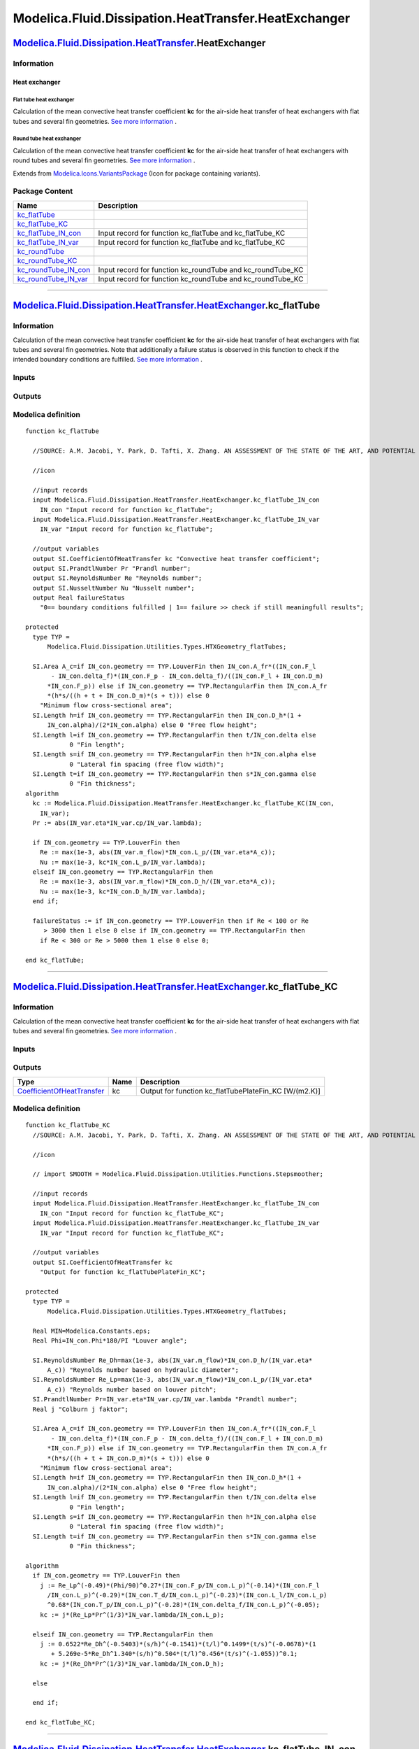 =====================================================
Modelica.Fluid.Dissipation.HeatTransfer.HeatExchanger
=====================================================

`Modelica.Fluid.Dissipation.HeatTransfer <Modelica_Fluid_Dissipation_HeatTransfer.html#Modelica.Fluid.Dissipation.HeatTransfer>`_.HeatExchanger
-----------------------------------------------------------------------------------------------------------------------------------------------

Information
~~~~~~~~~~~

::

Heat exchanger
^^^^^^^^^^^^^^

Flat tube heat exchanger
''''''''''''''''''''''''

Calculation of the mean convective heat transfer coefficient **kc** for
the air-side heat transfer of heat exchangers with flat tubes and
several fin geometries. `See more
information <Modelica_Fluid_Dissipation_Utilities_SharedDocumentation_HeatTransfer_HeatExchanger.html#Modelica.Fluid.Dissipation.Utilities.SharedDocumentation.HeatTransfer.HeatExchanger.kc_flatTube>`_
.

Round tube heat exchanger
'''''''''''''''''''''''''

Calculation of the mean convective heat transfer coefficient **kc** for
the air-side heat transfer of heat exchangers with round tubes and
several fin geometries. `See more
information <Modelica_Fluid_Dissipation_Utilities_SharedDocumentation_HeatTransfer_HeatExchanger.html#Modelica.Fluid.Dissipation.Utilities.SharedDocumentation.HeatTransfer.HeatExchanger.kc_roundTube>`_
.

::

Extends from
`Modelica.Icons.VariantsPackage <Modelica_Icons_VariantsPackage.html#Modelica.Icons.VariantsPackage>`_
(Icon for package containing variants).

Package Content
~~~~~~~~~~~~~~~

+---------------------------------------------------------------------------------------------------------------------------------------------------------------------------------------------------------------------------------------------------+-----------------------------------------------------------------+
| Name                                                                                                                                                                                                                                              | Description                                                     |
+===================================================================================================================================================================================================================================================+=================================================================+
| |image8| `kc\_flatTube <Modelica_Fluid_Dissipation_HeatTransfer_HeatExchanger.html#Modelica.Fluid.Dissipation.HeatTransfer.HeatExchanger.kc_flatTube>`_                                                                                           |                                                                 |
+---------------------------------------------------------------------------------------------------------------------------------------------------------------------------------------------------------------------------------------------------+-----------------------------------------------------------------+
| |image9| `kc\_flatTube\_KC <Modelica_Fluid_Dissipation_HeatTransfer_HeatExchanger.html#Modelica.Fluid.Dissipation.HeatTransfer.HeatExchanger.kc_flatTube_KC>`_                                                                                    |                                                                 |
+---------------------------------------------------------------------------------------------------------------------------------------------------------------------------------------------------------------------------------------------------+-----------------------------------------------------------------+
| |image10| `kc\_flatTube\_IN\_con <Modelica_Fluid_Dissipation_HeatTransfer_HeatExchanger.html#Modelica.Fluid.Dissipation.HeatTransfer.HeatExchanger.kc_flatTube_IN_con>`_                                                                          | Input record for function kc\_flatTube and kc\_flatTube\_KC     |
+---------------------------------------------------------------------------------------------------------------------------------------------------------------------------------------------------------------------------------------------------+-----------------------------------------------------------------+
| |image11| `kc\_flatTube\_IN\_var <Modelica_Fluid_Dissipation_HeatTransfer_HeatExchanger.html#Modelica.Fluid.Dissipation.HeatTransfer.HeatExchanger.kc_flatTube_IN_var>`_                                                                          | Input record for function kc\_flatTube and kc\_flatTube\_KC     |
+---------------------------------------------------------------------------------------------------------------------------------------------------------------------------------------------------------------------------------------------------+-----------------------------------------------------------------+
| |image12| `kc\_roundTube <Modelica_Fluid_Dissipation_HeatTransfer_HeatExchanger.html#Modelica.Fluid.Dissipation.HeatTransfer.HeatExchanger.kc_roundTube>`_                                                                                        |                                                                 |
+---------------------------------------------------------------------------------------------------------------------------------------------------------------------------------------------------------------------------------------------------+-----------------------------------------------------------------+
| |image13| `kc\_roundTube\_KC <Modelica_Fluid_Dissipation_HeatTransfer_HeatExchanger.html#Modelica.Fluid.Dissipation.HeatTransfer.HeatExchanger.kc_roundTube_KC>`_                                                                                 |                                                                 |
+---------------------------------------------------------------------------------------------------------------------------------------------------------------------------------------------------------------------------------------------------+-----------------------------------------------------------------+
| |image14| `kc\_roundTube\_IN\_con <Modelica_Fluid_Dissipation_HeatTransfer_HeatExchanger.html#Modelica.Fluid.Dissipation.HeatTransfer.HeatExchanger.kc_roundTube_IN_con>`_                                                                        | Input record for function kc\_roundTube and kc\_roundTube\_KC   |
+---------------------------------------------------------------------------------------------------------------------------------------------------------------------------------------------------------------------------------------------------+-----------------------------------------------------------------+
| |image15| `kc\_roundTube\_IN\_var <Modelica_Fluid_Dissipation_HeatTransfer_HeatExchanger.html#Modelica.Fluid.Dissipation.HeatTransfer.HeatExchanger.kc_roundTube_IN_var>`_                                                                        | Input record for function kc\_roundTube and kc\_roundTube\_KC   |
+---------------------------------------------------------------------------------------------------------------------------------------------------------------------------------------------------------------------------------------------------+-----------------------------------------------------------------+

--------------

`Modelica.Fluid.Dissipation.HeatTransfer.HeatExchanger <Modelica_Fluid_Dissipation_HeatTransfer_HeatExchanger.html#Modelica.Fluid.Dissipation.HeatTransfer.HeatExchanger>`_.kc\_flatTube
----------------------------------------------------------------------------------------------------------------------------------------------------------------------------------------

Information
~~~~~~~~~~~

::

Calculation of the mean convective heat transfer coefficient **kc** for
the air-side heat transfer of heat exchangers with flat tubes and
several fin geometries. Note that additionally a failure status is
observed in this function to check if the intended boundary conditions
are fulfilled. `See more
information <Modelica_Fluid_Dissipation_Utilities_SharedDocumentation_HeatTransfer_HeatExchanger.html#Modelica.Fluid.Dissipation.Utilities.SharedDocumentation.HeatTransfer.HeatExchanger.kc_flatTube>`_
.

::

Inputs
~~~~~~

+------------------------------------------------------------------------------------------------------------------------------------------------------------------+-----------+-----------+------------------------------------------+
| Type                                                                                                                                                             | Name      | Default   | Description                              |
+==================================================================================================================================================================+===========+===========+==========================================+
| Constant inputs                                                                                                                                                  |
+------------------------------------------------------------------------------------------------------------------------------------------------------------------+-----------+-----------+------------------------------------------+
| `kc\_flatTube\_IN\_con <Modelica_Fluid_Dissipation_HeatTransfer_HeatExchanger.html#Modelica.Fluid.Dissipation.HeatTransfer.HeatExchanger.kc_flatTube_IN_con>`_   | IN\_con   |           | Input record for function kc\_flatTube   |
+------------------------------------------------------------------------------------------------------------------------------------------------------------------+-----------+-----------+------------------------------------------+
| Variable inputs                                                                                                                                                  |
+------------------------------------------------------------------------------------------------------------------------------------------------------------------+-----------+-----------+------------------------------------------+
| `kc\_flatTube\_IN\_var <Modelica_Fluid_Dissipation_HeatTransfer_HeatExchanger.html#Modelica.Fluid.Dissipation.HeatTransfer.HeatExchanger.kc_flatTube_IN_var>`_   | IN\_var   |           | Input record for function kc\_flatTube   |
+------------------------------------------------------------------------------------------------------------------------------------------------------------------+-----------+-----------+------------------------------------------+

Outputs
~~~~~~~

+---------------------------------------------------------------------------------------------------+-----------------+------------------------------------------------------------------------------------------+
| Type                                                                                              | Name            | Description                                                                              |
+===================================================================================================+=================+==========================================================================================+
| Output                                                                                            |
+---------------------------------------------------------------------------------------------------+-----------------+------------------------------------------------------------------------------------------+
| `CoefficientOfHeatTransfer <Modelica_SIunits.html#Modelica.SIunits.CoefficientOfHeatTransfer>`_   | kc              | Convective heat transfer coefficient [W/(m2.K)]                                          |
+---------------------------------------------------------------------------------------------------+-----------------+------------------------------------------------------------------------------------------+
| `PrandtlNumber <Modelica_SIunits.html#Modelica.SIunits.PrandtlNumber>`_                           | Pr              | Prandl number [1]                                                                        |
+---------------------------------------------------------------------------------------------------+-----------------+------------------------------------------------------------------------------------------+
| `ReynoldsNumber <Modelica_SIunits.html#Modelica.SIunits.ReynoldsNumber>`_                         | Re              | Reynolds number [1]                                                                      |
+---------------------------------------------------------------------------------------------------+-----------------+------------------------------------------------------------------------------------------+
| `NusseltNumber <Modelica_SIunits.html#Modelica.SIunits.NusseltNumber>`_                           | Nu              | Nusselt number [1]                                                                       |
+---------------------------------------------------------------------------------------------------+-----------------+------------------------------------------------------------------------------------------+
| Real                                                                                              | failureStatus   | 0== boundary conditions fulfilled \| 1== failure >> check if still meaningfull results   |
+---------------------------------------------------------------------------------------------------+-----------------+------------------------------------------------------------------------------------------+

Modelica definition
~~~~~~~~~~~~~~~~~~~

::

    function kc_flatTube

      //SOURCE: A.M. Jacobi, Y. Park, D. Tafti, X. Zhang. AN ASSESSMENT OF THE STATE OF THE ART, AND POTENTIAL DESIGN IMPROVEMENTS, FOR FLAT-TUBE HEAT EXCHANGERS IN AIR CONDITIONING AND REFRIGERATION APPLICATIONS - PHASE I

      //icon

      //input records
      input Modelica.Fluid.Dissipation.HeatTransfer.HeatExchanger.kc_flatTube_IN_con
        IN_con "Input record for function kc_flatTube";
      input Modelica.Fluid.Dissipation.HeatTransfer.HeatExchanger.kc_flatTube_IN_var
        IN_var "Input record for function kc_flatTube";

      //output variables
      output SI.CoefficientOfHeatTransfer kc "Convective heat transfer coefficient";
      output SI.PrandtlNumber Pr "Prandl number";
      output SI.ReynoldsNumber Re "Reynolds number";
      output SI.NusseltNumber Nu "Nusselt number";
      output Real failureStatus 
        "0== boundary conditions fulfilled | 1== failure >> check if still meaningfull results";

    protected 
      type TYP =
          Modelica.Fluid.Dissipation.Utilities.Types.HTXGeometry_flatTubes;

      SI.Area A_c=if IN_con.geometry == TYP.LouverFin then IN_con.A_fr*((IN_con.F_l
           - IN_con.delta_f)*(IN_con.F_p - IN_con.delta_f)/((IN_con.F_l + IN_con.D_m)
          *IN_con.F_p)) else if IN_con.geometry == TYP.RectangularFin then IN_con.A_fr
          *(h*s/((h + t + IN_con.D_m)*(s + t))) else 0 
        "Minimum flow cross-sectional area";
      SI.Length h=if IN_con.geometry == TYP.RectangularFin then IN_con.D_h*(1 +
          IN_con.alpha)/(2*IN_con.alpha) else 0 "Free flow height";
      SI.Length l=if IN_con.geometry == TYP.RectangularFin then t/IN_con.delta else 
                0 "Fin length";
      SI.Length s=if IN_con.geometry == TYP.RectangularFin then h*IN_con.alpha else 
                0 "Lateral fin spacing (free flow width)";
      SI.Length t=if IN_con.geometry == TYP.RectangularFin then s*IN_con.gamma else 
                0 "Fin thickness";
    algorithm 
      kc := Modelica.Fluid.Dissipation.HeatTransfer.HeatExchanger.kc_flatTube_KC(IN_con,
        IN_var);
      Pr := abs(IN_var.eta*IN_var.cp/IN_var.lambda);

      if IN_con.geometry == TYP.LouverFin then
        Re := max(1e-3, abs(IN_var.m_flow)*IN_con.L_p/(IN_var.eta*A_c));
        Nu := max(1e-3, kc*IN_con.L_p/IN_var.lambda);
      elseif IN_con.geometry == TYP.RectangularFin then
        Re := max(1e-3, abs(IN_var.m_flow)*IN_con.D_h/(IN_var.eta*A_c));
        Nu := max(1e-3, kc*IN_con.D_h/IN_var.lambda);
      end if;

      failureStatus := if IN_con.geometry == TYP.LouverFin then if Re < 100 or Re
         > 3000 then 1 else 0 else if IN_con.geometry == TYP.RectangularFin then 
        if Re < 300 or Re > 5000 then 1 else 0 else 0;

    end kc_flatTube;

--------------

`Modelica.Fluid.Dissipation.HeatTransfer.HeatExchanger <Modelica_Fluid_Dissipation_HeatTransfer_HeatExchanger.html#Modelica.Fluid.Dissipation.HeatTransfer.HeatExchanger>`_.kc\_flatTube\_KC
--------------------------------------------------------------------------------------------------------------------------------------------------------------------------------------------

Information
~~~~~~~~~~~

::

Calculation of the mean convective heat transfer coefficient **kc** for
the air-side heat transfer of heat exchangers with flat tubes and
several fin geometries. `See more
information <Modelica_Fluid_Dissipation_Utilities_SharedDocumentation_HeatTransfer_HeatExchanger.html#Modelica.Fluid.Dissipation.Utilities.SharedDocumentation.HeatTransfer.HeatExchanger.kc_flatTube>`_
.

::

Inputs
~~~~~~

+------------------------------------------------------------------------------------------------------------------------------------------------------------------+-----------+-----------+----------------------------------------------+
| Type                                                                                                                                                             | Name      | Default   | Description                                  |
+==================================================================================================================================================================+===========+===========+==============================================+
| Constant inputs                                                                                                                                                  |
+------------------------------------------------------------------------------------------------------------------------------------------------------------------+-----------+-----------+----------------------------------------------+
| `kc\_flatTube\_IN\_con <Modelica_Fluid_Dissipation_HeatTransfer_HeatExchanger.html#Modelica.Fluid.Dissipation.HeatTransfer.HeatExchanger.kc_flatTube_IN_con>`_   | IN\_con   |           | Input record for function kc\_flatTube\_KC   |
+------------------------------------------------------------------------------------------------------------------------------------------------------------------+-----------+-----------+----------------------------------------------+
| Variable inputs                                                                                                                                                  |
+------------------------------------------------------------------------------------------------------------------------------------------------------------------+-----------+-----------+----------------------------------------------+
| `kc\_flatTube\_IN\_var <Modelica_Fluid_Dissipation_HeatTransfer_HeatExchanger.html#Modelica.Fluid.Dissipation.HeatTransfer.HeatExchanger.kc_flatTube_IN_var>`_   | IN\_var   |           | Input record for function kc\_flatTube\_KC   |
+------------------------------------------------------------------------------------------------------------------------------------------------------------------+-----------+-----------+----------------------------------------------+

Outputs
~~~~~~~

+---------------------------------------------------------------------------------------------------+--------+-----------------------------------------------------------+
| Type                                                                                              | Name   | Description                                               |
+===================================================================================================+========+===========================================================+
| `CoefficientOfHeatTransfer <Modelica_SIunits.html#Modelica.SIunits.CoefficientOfHeatTransfer>`_   | kc     | Output for function kc\_flatTubePlateFin\_KC [W/(m2.K)]   |
+---------------------------------------------------------------------------------------------------+--------+-----------------------------------------------------------+

Modelica definition
~~~~~~~~~~~~~~~~~~~

::

    function kc_flatTube_KC
      //SOURCE: A.M. Jacobi, Y. Park, D. Tafti, X. Zhang. AN ASSESSMENT OF THE STATE OF THE ART, AND POTENTIAL DESIGN IMPROVEMENTS, FOR FLAT-TUBE HEAT EXCHANGERS IN AIR CONDITIONING AND REFRIGERATION APPLICATIONS - PHASE I

      //icon

      // import SMOOTH = Modelica.Fluid.Dissipation.Utilities.Functions.Stepsmoother;

      //input records
      input Modelica.Fluid.Dissipation.HeatTransfer.HeatExchanger.kc_flatTube_IN_con
        IN_con "Input record for function kc_flatTube_KC";
      input Modelica.Fluid.Dissipation.HeatTransfer.HeatExchanger.kc_flatTube_IN_var
        IN_var "Input record for function kc_flatTube_KC";

      //output variables
      output SI.CoefficientOfHeatTransfer kc 
        "Output for function kc_flatTubePlateFin_KC";

    protected 
      type TYP =
          Modelica.Fluid.Dissipation.Utilities.Types.HTXGeometry_flatTubes;

      Real MIN=Modelica.Constants.eps;
      Real Phi=IN_con.Phi*180/PI "Louver angle";

      SI.ReynoldsNumber Re_Dh=max(1e-3, abs(IN_var.m_flow)*IN_con.D_h/(IN_var.eta*
          A_c)) "Reynolds number based on hydraulic diameter";
      SI.ReynoldsNumber Re_Lp=max(1e-3, abs(IN_var.m_flow)*IN_con.L_p/(IN_var.eta*
          A_c)) "Reynolds number based on louver pitch";
      SI.PrandtlNumber Pr=IN_var.eta*IN_var.cp/IN_var.lambda "Prandtl number";
      Real j "Colburn j faktor";

      SI.Area A_c=if IN_con.geometry == TYP.LouverFin then IN_con.A_fr*((IN_con.F_l
           - IN_con.delta_f)*(IN_con.F_p - IN_con.delta_f)/((IN_con.F_l + IN_con.D_m)
          *IN_con.F_p)) else if IN_con.geometry == TYP.RectangularFin then IN_con.A_fr
          *(h*s/((h + t + IN_con.D_m)*(s + t))) else 0 
        "Minimum flow cross-sectional area";
      SI.Length h=if IN_con.geometry == TYP.RectangularFin then IN_con.D_h*(1 +
          IN_con.alpha)/(2*IN_con.alpha) else 0 "Free flow height";
      SI.Length l=if IN_con.geometry == TYP.RectangularFin then t/IN_con.delta else 
                0 "Fin length";
      SI.Length s=if IN_con.geometry == TYP.RectangularFin then h*IN_con.alpha else 
                0 "Lateral fin spacing (free flow width)";
      SI.Length t=if IN_con.geometry == TYP.RectangularFin then s*IN_con.gamma else 
                0 "Fin thickness";

    algorithm 
      if IN_con.geometry == TYP.LouverFin then
        j := Re_Lp^(-0.49)*(Phi/90)^0.27*(IN_con.F_p/IN_con.L_p)^(-0.14)*(IN_con.F_l
          /IN_con.L_p)^(-0.29)*(IN_con.T_d/IN_con.L_p)^(-0.23)*(IN_con.L_l/IN_con.L_p)
          ^0.68*(IN_con.T_p/IN_con.L_p)^(-0.28)*(IN_con.delta_f/IN_con.L_p)^(-0.05);
        kc := j*(Re_Lp*Pr^(1/3)*IN_var.lambda/IN_con.L_p);

      elseif IN_con.geometry == TYP.RectangularFin then
        j := 0.6522*Re_Dh^(-0.5403)*(s/h)^(-0.1541)*(t/l)^0.1499*(t/s)^(-0.0678)*(1
           + 5.269e-5*Re_Dh^1.340*(s/h)^0.504*(t/l)^0.456*(t/s)^(-1.055))^0.1;
        kc := j*(Re_Dh*Pr^(1/3)*IN_var.lambda/IN_con.D_h);

      else

      end if;

    end kc_flatTube_KC;

--------------

|image16| `Modelica.Fluid.Dissipation.HeatTransfer.HeatExchanger <Modelica_Fluid_Dissipation_HeatTransfer_HeatExchanger.html#Modelica.Fluid.Dissipation.HeatTransfer.HeatExchanger>`_.kc\_flatTube\_IN\_con
-----------------------------------------------------------------------------------------------------------------------------------------------------------------------------------------------------------

**Input record for function kc\_flatTube and kc\_flatTube\_KC**

Information
~~~~~~~~~~~

::

This record is used as **input record** for the heat transfer function
`kc\_flatTube <Modelica_Fluid_Dissipation_HeatTransfer_HeatExchanger.html#Modelica.Fluid.Dissipation.HeatTransfer.HeatExchanger.kc_flatTube>`_
and
`kc\_flatTube\_KC <Modelica_Fluid_Dissipation_HeatTransfer_HeatExchanger.html#Modelica.Fluid.Dissipation.HeatTransfer.HeatExchanger.kc_flatTube_KC>`_.

::

Extends from
`Modelica.Icons.Record <Modelica_Icons.html#Modelica.Icons.Record>`_
(Icon for records).

Parameters
~~~~~~~~~~

+------------------------------------------------------------------------------------------------------------------------------------------------+------------+-----------------------------------+--------------------------------------------------+
| Type                                                                                                                                           | Name       | Default                           | Description                                      |
+================================================================================================================================================+============+===================================+==================================================+
| HeatExchanger                                                                                                                                  |
+------------------------------------------------------------------------------------------------------------------------------------------------+------------+-----------------------------------+--------------------------------------------------+
| `HTXGeometry\_flatTubes <Modelica_Fluid_Dissipation_Utilities_Types.html#Modelica.Fluid.Dissipation.Utilities.Types.HTXGeometry_flatTubes>`_   | geometry   | Dissipation.Utilities.Types....   | Choice of fin geometry                           |
+------------------------------------------------------------------------------------------------------------------------------------------------+------------+-----------------------------------+--------------------------------------------------+
| `Area <Modelica_SIunits.html#Modelica.SIunits.Area>`_                                                                                          | A\_fr      | 0                                 | Frontal area [m2]                                |
+------------------------------------------------------------------------------------------------------------------------------------------------+------------+-----------------------------------+--------------------------------------------------+
| `Length <Modelica_SIunits.html#Modelica.SIunits.Length>`_                                                                                      | D\_h       | 0                                 | Hydraulic diameter [m]                           |
+------------------------------------------------------------------------------------------------------------------------------------------------+------------+-----------------------------------+--------------------------------------------------+
| `Length <Modelica_SIunits.html#Modelica.SIunits.Length>`_                                                                                      | D\_m       | 0                                 | Major tube diameter for flat tube [m]            |
+------------------------------------------------------------------------------------------------------------------------------------------------+------------+-----------------------------------+--------------------------------------------------+
| `Length <Modelica_SIunits.html#Modelica.SIunits.Length>`_                                                                                      | F\_l       | 0                                 | Fin length [m]                                   |
+------------------------------------------------------------------------------------------------------------------------------------------------+------------+-----------------------------------+--------------------------------------------------+
| `Length <Modelica_SIunits.html#Modelica.SIunits.Length>`_                                                                                      | F\_p       | 0                                 | Fin pitch, fin spacing + fin thickness [m]       |
+------------------------------------------------------------------------------------------------------------------------------------------------+------------+-----------------------------------+--------------------------------------------------+
| `Length <Modelica_SIunits.html#Modelica.SIunits.Length>`_                                                                                      | L\_l       | 0                                 | Louver length [m]                                |
+------------------------------------------------------------------------------------------------------------------------------------------------+------------+-----------------------------------+--------------------------------------------------+
| `Length <Modelica_SIunits.html#Modelica.SIunits.Length>`_                                                                                      | L\_p       | 0                                 | Louver pitch [m]                                 |
+------------------------------------------------------------------------------------------------------------------------------------------------+------------+-----------------------------------+--------------------------------------------------+
| `Length <Modelica_SIunits.html#Modelica.SIunits.Length>`_                                                                                      | T\_d       | 0                                 | Tube depth [m]                                   |
+------------------------------------------------------------------------------------------------------------------------------------------------+------------+-----------------------------------+--------------------------------------------------+
| `Length <Modelica_SIunits.html#Modelica.SIunits.Length>`_                                                                                      | T\_p       | 0                                 | Tube pitch [m]                                   |
+------------------------------------------------------------------------------------------------------------------------------------------------+------------+-----------------------------------+--------------------------------------------------+
| Real                                                                                                                                           | alpha      | 0                                 | Lateral fin spacing (s) / free flow height (h)   |
+------------------------------------------------------------------------------------------------------------------------------------------------+------------+-----------------------------------+--------------------------------------------------+
| Real                                                                                                                                           | gamma      | 0                                 | Fin thickness (t) / lateral fin spacing (s)      |
+------------------------------------------------------------------------------------------------------------------------------------------------+------------+-----------------------------------+--------------------------------------------------+
| Real                                                                                                                                           | delta      | 0                                 | Fin thickness (t) / Fin length (l)               |
+------------------------------------------------------------------------------------------------------------------------------------------------+------------+-----------------------------------+--------------------------------------------------+
| `Length <Modelica_SIunits.html#Modelica.SIunits.Length>`_                                                                                      | delta\_f   | 0                                 | Fin thickness [m]                                |
+------------------------------------------------------------------------------------------------------------------------------------------------+------------+-----------------------------------+--------------------------------------------------+
| `Angle <Modelica_SIunits.html#Modelica.SIunits.Angle>`_                                                                                        | Phi        | 0                                 | Louver angle [rad]                               |
+------------------------------------------------------------------------------------------------------------------------------------------------+------------+-----------------------------------+--------------------------------------------------+

Modelica definition
~~~~~~~~~~~~~~~~~~~

::

    record kc_flatTube_IN_con 
      "Input record for function kc_flatTube and kc_flatTube_KC"
      extends Modelica.Icons.Record;

    protected 
      type TYP =
          Modelica.Fluid.Dissipation.Utilities.Types.HTXGeometry_flatTubes;

    public 
      Modelica.Fluid.Dissipation.Utilities.Types.HTXGeometry_flatTubes
        geometry =                                                              Dissipation.Utilities.Types.HTXGeometry_flatTubes.LouverFin 
        "Choice of fin geometry";

      SI.Area A_fr=0 "Frontal area";
      SI.Length D_h=0 "Hydraulic diameter";
      SI.Length D_m=0 "Major tube diameter for flat tube";
      SI.Length F_l=0 "Fin length";
      SI.Length F_p=0 "Fin pitch, fin spacing + fin thickness";
      SI.Length L_l=0 "Louver length";
      SI.Length L_p=0 "Louver pitch";
      SI.Length T_d=0 "Tube depth";
      SI.Length T_p=0 "Tube pitch";

      Real alpha=0 "Lateral fin spacing (s) / free flow height (h)";
      Real gamma=0 "Fin thickness (t) / lateral fin spacing (s)";
      Real delta=0 "Fin thickness (t) / Fin length (l)";
      SI.Length delta_f=0 "Fin thickness";
      SI.Angle Phi=0 "Louver angle";


    end kc_flatTube_IN_con;

--------------

|image17| `Modelica.Fluid.Dissipation.HeatTransfer.HeatExchanger <Modelica_Fluid_Dissipation_HeatTransfer_HeatExchanger.html#Modelica.Fluid.Dissipation.HeatTransfer.HeatExchanger>`_.kc\_flatTube\_IN\_var
-----------------------------------------------------------------------------------------------------------------------------------------------------------------------------------------------------------

**Input record for function kc\_flatTube and kc\_flatTube\_KC**

Information
~~~~~~~~~~~

::

This record is used as **input record** for the heat transfer function
`kc\_flatTube <Modelica_Fluid_Dissipation_HeatTransfer_HeatExchanger.html#Modelica.Fluid.Dissipation.HeatTransfer.HeatExchanger.kc_flatTube>`_
and
`kc\_flatTube\_KC <Modelica_Fluid_Dissipation_HeatTransfer_HeatExchanger.html#Modelica.Fluid.Dissipation.HeatTransfer.HeatExchanger.kc_flatTube_KC>`_.

::

Extends from
`Modelica.Icons.Record <Modelica_Icons.html#Modelica.Icons.Record>`_
(Icon for records),
`Modelica.Fluid.Dissipation.Utilities.Records.General.FluidProperties <Modelica_Fluid_Dissipation_Utilities_Records_General.html#Modelica.Fluid.Dissipation.Utilities.Records.General.FluidProperties>`_
(Base record for fluid properties).

Parameters
~~~~~~~~~~

+-----------------------------------------------------------------------------------------------------------------------------+-----------+-----------+-------------------------------------------------------------------+
| Type                                                                                                                        | Name      | Default   | Description                                                       |
+=============================================================================================================================+===========+===========+===================================================================+
| Fluid properties                                                                                                            |
+-----------------------------------------------------------------------------------------------------------------------------+-----------+-----------+-------------------------------------------------------------------+
| `SpecificHeatCapacityAtConstantPressure <Modelica_SIunits.html#Modelica.SIunits.SpecificHeatCapacityAtConstantPressure>`_   | cp        |           | Specific heat capacity of fluid at constant pressure [J/(kg.K)]   |
+-----------------------------------------------------------------------------------------------------------------------------+-----------+-----------+-------------------------------------------------------------------+
| `DynamicViscosity <Modelica_SIunits.html#Modelica.SIunits.DynamicViscosity>`_                                               | eta       |           | Dynamic viscosity of fluid [Pa.s]                                 |
+-----------------------------------------------------------------------------------------------------------------------------+-----------+-----------+-------------------------------------------------------------------+
| `ThermalConductivity <Modelica_SIunits.html#Modelica.SIunits.ThermalConductivity>`_                                         | lambda    |           | Thermal conductivity of fluid [W/(m.K)]                           |
+-----------------------------------------------------------------------------------------------------------------------------+-----------+-----------+-------------------------------------------------------------------+
| `Density <Modelica_SIunits.html#Modelica.SIunits.Density>`_                                                                 | rho       |           | Density of fluid [kg/m3]                                          |
+-----------------------------------------------------------------------------------------------------------------------------+-----------+-----------+-------------------------------------------------------------------+
| Input                                                                                                                       |
+-----------------------------------------------------------------------------------------------------------------------------+-----------+-----------+-------------------------------------------------------------------+
| `MassFlowRate <Modelica_SIunits.html#Modelica.SIunits.MassFlowRate>`_                                                       | m\_flow   |           | [kg/s]                                                            |
+-----------------------------------------------------------------------------------------------------------------------------+-----------+-----------+-------------------------------------------------------------------+

Modelica definition
~~~~~~~~~~~~~~~~~~~

::

    record kc_flatTube_IN_var 
      "Input record for function kc_flatTube and kc_flatTube_KC"
      extends Modelica.Icons.Record;

      //fluid property variables
      extends Modelica.Fluid.Dissipation.Utilities.Records.General.FluidProperties;

      //input variable (mass flow rate)
      SI.MassFlowRate m_flow;


    end kc_flatTube_IN_var;

--------------

`Modelica.Fluid.Dissipation.HeatTransfer.HeatExchanger <Modelica_Fluid_Dissipation_HeatTransfer_HeatExchanger.html#Modelica.Fluid.Dissipation.HeatTransfer.HeatExchanger>`_.kc\_roundTube
-----------------------------------------------------------------------------------------------------------------------------------------------------------------------------------------

Information
~~~~~~~~~~~

::

Calculation of the mean convective heat transfer coefficient **kc** for
the air-side heat transfer of heat exchangers with round tubes and
several fin geometries. Note that additionally a failure status is
observed in this function to check if the intended boundary conditions
are fulfilled. `See more
information <Modelica_Fluid_Dissipation_Utilities_SharedDocumentation_HeatTransfer_HeatExchanger.html#Modelica.Fluid.Dissipation.Utilities.SharedDocumentation.HeatTransfer.HeatExchanger.kc_roundTube>`_
.

::

Inputs
~~~~~~

+--------------------------------------------------------------------------------------------------------------------------------------------------------------------+-----------+-----------+-------------------------------------------+
| Type                                                                                                                                                               | Name      | Default   | Description                               |
+====================================================================================================================================================================+===========+===========+===========================================+
| Constant inputs                                                                                                                                                    |
+--------------------------------------------------------------------------------------------------------------------------------------------------------------------+-----------+-----------+-------------------------------------------+
| `kc\_roundTube\_IN\_con <Modelica_Fluid_Dissipation_HeatTransfer_HeatExchanger.html#Modelica.Fluid.Dissipation.HeatTransfer.HeatExchanger.kc_roundTube_IN_con>`_   | IN\_con   |           | Input record for function kc\_roundTube   |
+--------------------------------------------------------------------------------------------------------------------------------------------------------------------+-----------+-----------+-------------------------------------------+
| Variable inputs                                                                                                                                                    |
+--------------------------------------------------------------------------------------------------------------------------------------------------------------------+-----------+-----------+-------------------------------------------+
| `kc\_roundTube\_IN\_var <Modelica_Fluid_Dissipation_HeatTransfer_HeatExchanger.html#Modelica.Fluid.Dissipation.HeatTransfer.HeatExchanger.kc_roundTube_IN_var>`_   | IN\_var   |           | Input record for function kc\_roundTube   |
+--------------------------------------------------------------------------------------------------------------------------------------------------------------------+-----------+-----------+-------------------------------------------+

Outputs
~~~~~~~

+---------------------------------------------------------------------------------------------------+-----------------+------------------------------------------------------------------------------------------+
| Type                                                                                              | Name            | Description                                                                              |
+===================================================================================================+=================+==========================================================================================+
| Output                                                                                            |
+---------------------------------------------------------------------------------------------------+-----------------+------------------------------------------------------------------------------------------+
| `CoefficientOfHeatTransfer <Modelica_SIunits.html#Modelica.SIunits.CoefficientOfHeatTransfer>`_   | kc              | Convective heat transfer coefficient [W/(m2.K)]                                          |
+---------------------------------------------------------------------------------------------------+-----------------+------------------------------------------------------------------------------------------+
| `PrandtlNumber <Modelica_SIunits.html#Modelica.SIunits.PrandtlNumber>`_                           | Pr              | Prandl number [1]                                                                        |
+---------------------------------------------------------------------------------------------------+-----------------+------------------------------------------------------------------------------------------+
| `ReynoldsNumber <Modelica_SIunits.html#Modelica.SIunits.ReynoldsNumber>`_                         | Re              | Reynolds number [1]                                                                      |
+---------------------------------------------------------------------------------------------------+-----------------+------------------------------------------------------------------------------------------+
| `NusseltNumber <Modelica_SIunits.html#Modelica.SIunits.NusseltNumber>`_                           | Nu              | Nusselt number [1]                                                                       |
+---------------------------------------------------------------------------------------------------+-----------------+------------------------------------------------------------------------------------------+
| Real                                                                                              | failureStatus   | 0== boundary conditions fulfilled \| 1== failure >> check if still meaningfull results   |
+---------------------------------------------------------------------------------------------------+-----------------+------------------------------------------------------------------------------------------+

Modelica definition
~~~~~~~~~~~~~~~~~~~

::

    function kc_roundTube
      //SOURCE: A.M. Jacobi, Y. Park, D. Tafti, X. Zhang. AN ASSESSMENT OF THE STATE OF THE ART, AND POTENTIAL DESIGN IMPROVEMENTS, FOR FLAT-TUBE HEAT EXCHANGERS IN AIR CONDITIONING AND REFRIGERATION APPLICATIONS - PHASE I

      //icon

      //input records
      input Modelica.Fluid.Dissipation.HeatTransfer.HeatExchanger.kc_roundTube_IN_con
        IN_con "Input record for function kc_roundTube";
      input Modelica.Fluid.Dissipation.HeatTransfer.HeatExchanger.kc_roundTube_IN_var
        IN_var "Input record for function kc_roundTube";

      //output variables
      output SI.CoefficientOfHeatTransfer kc "Convective heat transfer coefficient";
      output SI.PrandtlNumber Pr "Prandl number";
      output SI.ReynoldsNumber Re "Reynolds number";
      output SI.NusseltNumber Nu "Nusselt number";
      output Real failureStatus 
        "0== boundary conditions fulfilled | 1== failure >> check if still meaningfull results";

    protected 
      type TYP =
          Modelica.Fluid.Dissipation.Utilities.Types.HTXGeometry_roundTubes;

      SI.Area A_c=IN_con.A_fr*((IN_con.F_p*IN_con.P_t - IN_con.F_p*IN_con.D_c - (
          IN_con.P_t - IN_con.D_c)*IN_con.delta_f)/(IN_con.F_p*IN_con.P_t)) 
        "Minimum flow cross-sectional area";
      SI.Area A_tot=if IN_con.geometry == TYP.LouverFin then IN_con.A_fr*((IN_con.N
          *PI*IN_con.D_c*(IN_con.F_p - IN_con.delta_f) + 2*(IN_con.P_t*IN_con.L -
          IN_con.N*PI*IN_con.D_c^2/4))/(IN_con.P_t*IN_con.F_p)) else 0 
        "Total heat transfer area";
      SI.Length D_h=if IN_con.geometry == TYP.LouverFin then 4*A_c*IN_con.L/A_tot else 
                0 "Hydraulic diameter";

      /*SI.Length D_h=
        if IN_con.geometry==2 then
          4*A_c/(IN_con.A_fr*(2*(IN_con.P_t-IN_con.D_c+IN_con.F_p)/(IN_con.F_p*(IN_con.P_t-IN_con.D_c)))) else
          0 "Hydraulic diameter";*/

    algorithm 
      kc := Modelica.Fluid.Dissipation.HeatTransfer.HeatExchanger.kc_roundTube_KC(IN_con,
        IN_var);
      Pr := abs(IN_var.eta*IN_var.cp/IN_var.lambda);

      if IN_con.geometry == TYP.PlainFin or IN_con.geometry == TYP.LouverFin or 
          IN_con.geometry == TYP.SlitFin or IN_con.geometry == TYP.WavyFin then
        Re := max(1e-3, abs(IN_var.m_flow)*IN_con.D_c/(IN_var.eta*A_c));
        Nu := max(1e-3, kc*IN_con.D_c/IN_var.lambda);
      end if;

      failureStatus := if IN_con.geometry == TYP.PlainFin then if Re < 300 or Re >
        8000 then 1 else 0 else if IN_con.geometry == TYP.LouverFin then if Re <
        300 or Re > 7000 then 1 else 0 else if IN_con.geometry == TYP.SlitFin then 
        if Re < 400 or Re > 7000 then 1 else 0 else if IN_con.geometry == TYP.WavyFin then 
              if Re < 350 or Re > 7000 then 1 else 0 else 0;

    end kc_roundTube;

--------------

`Modelica.Fluid.Dissipation.HeatTransfer.HeatExchanger <Modelica_Fluid_Dissipation_HeatTransfer_HeatExchanger.html#Modelica.Fluid.Dissipation.HeatTransfer.HeatExchanger>`_.kc\_roundTube\_KC
---------------------------------------------------------------------------------------------------------------------------------------------------------------------------------------------

Information
~~~~~~~~~~~

::

Calculation of the mean convective heat transfer coefficient **kc** for
the air-side heat transfer of heat exchangers with round tubes and
several fin geometries.`See more
information <Modelica_Fluid_Dissipation_Utilities_SharedDocumentation_HeatTransfer_HeatExchanger.html#Modelica.Fluid.Dissipation.Utilities.SharedDocumentation.HeatTransfer.HeatExchanger.kc_roundTube>`_
.

::

Inputs
~~~~~~

+--------------------------------------------------------------------------------------------------------------------------------------------------------------------+-----------+-----------+-----------------------------------------------+
| Type                                                                                                                                                               | Name      | Default   | Description                                   |
+====================================================================================================================================================================+===========+===========+===============================================+
| Constant inputs                                                                                                                                                    |
+--------------------------------------------------------------------------------------------------------------------------------------------------------------------+-----------+-----------+-----------------------------------------------+
| `kc\_roundTube\_IN\_con <Modelica_Fluid_Dissipation_HeatTransfer_HeatExchanger.html#Modelica.Fluid.Dissipation.HeatTransfer.HeatExchanger.kc_roundTube_IN_con>`_   | IN\_con   |           | Input record for function kc\_roundTube\_KC   |
+--------------------------------------------------------------------------------------------------------------------------------------------------------------------+-----------+-----------+-----------------------------------------------+
| Variable inputs                                                                                                                                                    |
+--------------------------------------------------------------------------------------------------------------------------------------------------------------------+-----------+-----------+-----------------------------------------------+
| `kc\_roundTube\_IN\_var <Modelica_Fluid_Dissipation_HeatTransfer_HeatExchanger.html#Modelica.Fluid.Dissipation.HeatTransfer.HeatExchanger.kc_roundTube_IN_var>`_   | IN\_var   |           | Input record for function kc\_roundTube\_KC   |
+--------------------------------------------------------------------------------------------------------------------------------------------------------------------+-----------+-----------+-----------------------------------------------+

Outputs
~~~~~~~

+---------------------------------------------------------------------------------------------------+--------+----------------------------------------------------+
| Type                                                                                              | Name   | Description                                        |
+===================================================================================================+========+====================================================+
| `CoefficientOfHeatTransfer <Modelica_SIunits.html#Modelica.SIunits.CoefficientOfHeatTransfer>`_   | kc     | Output for function kc\_roundTube\_KC [W/(m2.K)]   |
+---------------------------------------------------------------------------------------------------+--------+----------------------------------------------------+

Modelica definition
~~~~~~~~~~~~~~~~~~~

::

    function kc_roundTube_KC
      //SOURCE: A.M. Jacobi, Y. Park, D. Tafti, X. Zhang. AN ASSESSMENT OF THE STATE OF THE ART, AND POTENTIAL DESIGN IMPROVEMENTS, FOR FLAT-TUBE HEAT EXCHANGERS IN AIR CONDITIONING AND REFRIGERATION APPLICATIONS - PHASE I

      //icon

      import SMOOTH = Modelica.Fluid.Dissipation.Utilities.Functions.General.Stepsmoother;

      //input records
      input Modelica.Fluid.Dissipation.HeatTransfer.HeatExchanger.kc_roundTube_IN_con
        IN_con "Input record for function kc_roundTube_KC";
      input Modelica.Fluid.Dissipation.HeatTransfer.HeatExchanger.kc_roundTube_IN_var
        IN_var "Input record for function kc_roundTube_KC";

      //output variables
      output SI.CoefficientOfHeatTransfer kc "Output for function kc_roundTube_KC";

    protected 
      type TYP =
          Modelica.Fluid.Dissipation.Utilities.Types.HTXGeometry_roundTubes;

      Real MIN=Modelica.Constants.eps;

      SI.ReynoldsNumber Re_Dc=max(1e-3, abs(IN_var.m_flow)*IN_con.D_c/(IN_var.eta*
          A_c)) "Reynolds number based on fin collar diameter";
      SI.PrandtlNumber Pr=IN_var.eta*IN_var.cp/IN_var.lambda "Prandtl number";
      Real j "Colburn j faktor";

      SI.Area A_c=IN_con.A_fr*((IN_con.F_p*IN_con.P_t - IN_con.F_p*IN_con.D_c - (
          IN_con.P_t - IN_con.D_c)*IN_con.delta_f)/(IN_con.F_p*IN_con.P_t)) 
        "Minimum flow cross-sectional area";
      SI.Area A_tot=if IN_con.geometry == TYP.LouverFin then IN_con.A_fr*((IN_con.N
          *PI*IN_con.D_c*(IN_con.F_p - IN_con.delta_f) + 2*(IN_con.P_t*IN_con.L -
          IN_con.N*PI*IN_con.D_c^2/4))/(IN_con.P_t*IN_con.F_p)) else 0 
        "Total heat transfer area";
      SI.Length D_h=if IN_con.geometry == TYP.LouverFin then 4*A_c*IN_con.L/A_tot else 
                0 "Hydraulic diameter";

      /*SI.Length D_h=
        if IN_con.geometry==2 then
          4*A_c/(IN_con.A_fr*(2*(IN_con.P_t-IN_con.D_c+IN_con.F_p-IN_con.delta_f)/(IN_con.F_p*IN_con.P_t))) else
          0 "Hydraulic diameter";*/

      Real J1=0 "Exponent for computation of Colburn j faktor";
      Real J2=0 "Exponent for computation of Colburn j faktor";
      Real J3=0 "Exponent for computation of Colburn j faktor";
      Real J4=0 "Exponent for computation of Colburn j faktor";
      Real J5=0 "Exponent for computation of Colburn j faktor";
      Real J6=0 "Exponent for computation of Colburn j faktor";
      Real J7=0 "Exponent for computation of Colburn j faktor";
      Real J8=0 "Exponent for computation of Colburn j faktor";

    algorithm 
      if IN_con.geometry == TYP.PlainFin then
        j := 0.991*(2.24*Re_Dc^(-0.092)*(IN_con.N/4)^(-0.031))^(0.607*(4 - IN_con.N))
          *(0.14*Re_Dc^(-0.328)*(IN_con.P_t/IN_con.P_l)^(-0.502)*(IN_con.F_p/IN_con.D_c)
          ^(0.0312))*(2.55*(IN_con.P_l/IN_con.D_c)^(-1.28));
        kc := j*(Re_Dc*Pr^(1/3)*IN_var.lambda/IN_con.D_c);

      elseif IN_con.geometry == TYP.LouverFin then
        if Re_Dc < 900 then
          J1 := -0.991 - 0.1055*(IN_con.P_l/IN_con.P_t)^3.1*log(IN_con.L_h/IN_con.L_p);
          J2 := -0.7344 + 2.1059*IN_con.N^0.55/(log(Re_Dc) - 3.2);
          J3 := 0.08485*(IN_con.P_l/IN_con.P_t)^(-4.4)*IN_con.N^(-0.68);
          J4 := -0.1741*log(IN_con.N);
          j := 14.3117*Re_Dc^J1*(IN_con.F_p/IN_con.D_c)^J2*(IN_con.L_h/IN_con.L_p)^
            J3*(IN_con.F_p/IN_con.P_l)^J4*(IN_con.P_l/IN_con.P_t)^(-1.724);
        elseif Re_Dc > 1100 then
          J5 := -0.6027 + 0.02593*(IN_con.P_l/D_h)^0.52*IN_con.N^(-0.5)*log(IN_con.L_h
            /IN_con.L_p);
          J6 := -0.4776 + 0.40774*IN_con.N^0.7/(log(Re_Dc) - 4.4);
          J7 := -0.58655*(IN_con.F_p/D_h)^2.3*(IN_con.P_l/IN_con.P_t)^(-1.6)*IN_con.N
            ^(-0.65);
          J8 := 0.0814*(log(Re_Dc) - 3);
          j := 1.1373*Re_Dc^J5*(IN_con.F_p/IN_con.P_l)^J6*(IN_con.L_h/IN_con.L_p)^
            J7*(IN_con.P_l/IN_con.P_t)^J8*IN_con.N^0.3545;
        else
          J1 := -0.991 - 0.1055*(IN_con.P_l/IN_con.P_t)^3.1*log(IN_con.L_h/IN_con.L_p);
          J2 := -0.7344 + 2.1059*IN_con.N^0.55/(log(Re_Dc) - 3.2);
          J3 := 0.08485*(IN_con.P_l/IN_con.P_t)^(-4.4)*IN_con.N^(-0.68);
          J4 := -0.1741*log(IN_con.N);
          J5 := -0.6027 + 0.02593*(IN_con.P_l/D_h)^0.52*IN_con.N^(-0.5)*log(IN_con.L_h
            /IN_con.L_p);
          J6 := -0.4776 + 0.40774*IN_con.N^0.7/(log(Re_Dc) - 4.4);
          J7 := -0.58655*(IN_con.F_p/D_h)^2.3*(IN_con.P_l/IN_con.P_t)^(-1.6)*IN_con.N
            ^(-0.65);
          J8 := 0.0814*(log(Re_Dc) - 3);
          j := SMOOTH(
            900,
            1100,
            Re_Dc)*(14.3117*Re_Dc^J1*(IN_con.F_p/IN_con.D_c)^J2*(IN_con.L_h/IN_con.L_p)
            ^J3*(IN_con.F_p/IN_con.P_l)^J4*(IN_con.P_l/IN_con.P_t)^(-1.724)) +
            SMOOTH(
            1100,
            900,
            Re_Dc)*(1.1373*Re_Dc^J5*(IN_con.F_p/IN_con.P_l)^J6*(IN_con.L_h/IN_con.L_p)
            ^J7*(IN_con.P_l/IN_con.P_t)^J8*IN_con.N^0.3545);
        end if;
        kc := SMOOTH(
          100,
          0,
          Re_Dc)*j*(Re_Dc*Pr^(1/3)*IN_var.lambda/IN_con.D_c);

      elseif IN_con.geometry == TYP.SlitFin then
        J1 := -0.674 + 0.1316*IN_con.N/log(Re_Dc) - 0.3769*IN_con.F_p/IN_con.D_c -
          1.8857*IN_con.N/Re_Dc;
        J2 := -0.0178 + 0.996*IN_con.N/log(Re_Dc) + 26.7*IN_con.N/Re_Dc;
        J3 := 1.865 + 1244.03*IN_con.F_p/(Re_Dc*IN_con.D_c) - 14.37/log(Re_Dc);
        j := 1.6409*Re_Dc^J1*(IN_con.S_p/IN_con.S_h)^1.16*(IN_con.P_t/IN_con.P_l)^
          1.37*(IN_con.F_p/IN_con.D_c)^J2*IN_con.N^J3;
        kc := j*(Re_Dc*Pr^(1/3)*IN_var.lambda/IN_con.D_c);

      elseif IN_con.geometry == TYP.WavyFin then
        if Re_Dc < exp(2.921) then
          j := 1.201/(log(exp(2.921)^(A_c/IN_con.A_fr)))^2.921;
          kc := j*(exp(2.921)*Pr^(1/3)*IN_var.lambda/IN_con.D_c);
        else
          j := 1.201/((log(Re_Dc^(A_c/IN_con.A_fr)))^2.921);
          kc := j*(Re_Dc*Pr^(1/3)*IN_var.lambda/IN_con.D_c);
        end if;

      else

      end if;

    end kc_roundTube_KC;

--------------

|image18| `Modelica.Fluid.Dissipation.HeatTransfer.HeatExchanger <Modelica_Fluid_Dissipation_HeatTransfer_HeatExchanger.html#Modelica.Fluid.Dissipation.HeatTransfer.HeatExchanger>`_.kc\_roundTube\_IN\_con
------------------------------------------------------------------------------------------------------------------------------------------------------------------------------------------------------------

**Input record for function kc\_roundTube and kc\_roundTube\_KC**

Information
~~~~~~~~~~~

::

This record is used as **input record** for the heat transfer function
`kc\_roundTube <Modelica_Fluid_Dissipation_HeatTransfer_HeatExchanger.html#Modelica.Fluid.Dissipation.HeatTransfer.HeatExchanger.kc_roundTube>`_
and
`kc\_roundTube\_KC <Modelica_Fluid_Dissipation_HeatTransfer_HeatExchanger.html#Modelica.Fluid.Dissipation.HeatTransfer.HeatExchanger.kc_roundTube_KC>`_.

::

Extends from
`Modelica.Icons.Record <Modelica_Icons.html#Modelica.Icons.Record>`_
(Icon for records).

Parameters
~~~~~~~~~~

+--------------------------------------------------------------------------------------------------------------------------------------------------+------------+-----------------------------------+----------------------------------------------+
| Type                                                                                                                                             | Name       | Default                           | Description                                  |
+==================================================================================================================================================+============+===================================+==============================================+
| HeatExchanger                                                                                                                                    |
+--------------------------------------------------------------------------------------------------------------------------------------------------+------------+-----------------------------------+----------------------------------------------+
| `HTXGeometry\_roundTubes <Modelica_Fluid_Dissipation_Utilities_Types.html#Modelica.Fluid.Dissipation.Utilities.Types.HTXGeometry_roundTubes>`_   | geometry   | Dissipation.Utilities.Types....   | Choice of fin geometry                       |
+--------------------------------------------------------------------------------------------------------------------------------------------------+------------+-----------------------------------+----------------------------------------------+
| `Area <Modelica_SIunits.html#Modelica.SIunits.Area>`_                                                                                            | A\_fr      | 0                                 | Frontal area [m2]                            |
+--------------------------------------------------------------------------------------------------------------------------------------------------+------------+-----------------------------------+----------------------------------------------+
| `Length <Modelica_SIunits.html#Modelica.SIunits.Length>`_                                                                                        | D\_c       | 0                                 | Fin collar diameter [m]                      |
+--------------------------------------------------------------------------------------------------------------------------------------------------+------------+-----------------------------------+----------------------------------------------+
| `Length <Modelica_SIunits.html#Modelica.SIunits.Length>`_                                                                                        | F\_p       | 0                                 | Fin pitch, fin spacing + fin thickness [m]   |
+--------------------------------------------------------------------------------------------------------------------------------------------------+------------+-----------------------------------+----------------------------------------------+
| `Length <Modelica_SIunits.html#Modelica.SIunits.Length>`_                                                                                        | L          | 0                                 | Heat exchanger length [m]                    |
+--------------------------------------------------------------------------------------------------------------------------------------------------+------------+-----------------------------------+----------------------------------------------+
| `Length <Modelica_SIunits.html#Modelica.SIunits.Length>`_                                                                                        | L\_h       | 0                                 | Louver height [m]                            |
+--------------------------------------------------------------------------------------------------------------------------------------------------+------------+-----------------------------------+----------------------------------------------+
| `Length <Modelica_SIunits.html#Modelica.SIunits.Length>`_                                                                                        | L\_p       | 0                                 | Louver pitch [m]                             |
+--------------------------------------------------------------------------------------------------------------------------------------------------+------------+-----------------------------------+----------------------------------------------+
| Integer                                                                                                                                          | N          | 0                                 | Number of tube rows                          |
+--------------------------------------------------------------------------------------------------------------------------------------------------+------------+-----------------------------------+----------------------------------------------+
| `Length <Modelica_SIunits.html#Modelica.SIunits.Length>`_                                                                                        | P\_d       | 0                                 | Pattern depth of wavy fin, wave height [m]   |
+--------------------------------------------------------------------------------------------------------------------------------------------------+------------+-----------------------------------+----------------------------------------------+
| `Length <Modelica_SIunits.html#Modelica.SIunits.Length>`_                                                                                        | P\_l       | 0                                 | Longitudinal tube pitch [m]                  |
+--------------------------------------------------------------------------------------------------------------------------------------------------+------------+-----------------------------------+----------------------------------------------+
| `Length <Modelica_SIunits.html#Modelica.SIunits.Length>`_                                                                                        | P\_t       | 0                                 | Transverse tube pitch [m]                    |
+--------------------------------------------------------------------------------------------------------------------------------------------------+------------+-----------------------------------+----------------------------------------------+
| `Length <Modelica_SIunits.html#Modelica.SIunits.Length>`_                                                                                        | S\_h       | 0                                 | Slit height [m]                              |
+--------------------------------------------------------------------------------------------------------------------------------------------------+------------+-----------------------------------+----------------------------------------------+
| `Length <Modelica_SIunits.html#Modelica.SIunits.Length>`_                                                                                        | S\_p       | 0                                 | Slit pitch [m]                               |
+--------------------------------------------------------------------------------------------------------------------------------------------------+------------+-----------------------------------+----------------------------------------------+
| `Length <Modelica_SIunits.html#Modelica.SIunits.Length>`_                                                                                        | X\_f       | 0                                 | Half wave length of wavy fin [m]             |
+--------------------------------------------------------------------------------------------------------------------------------------------------+------------+-----------------------------------+----------------------------------------------+
| `Length <Modelica_SIunits.html#Modelica.SIunits.Length>`_                                                                                        | delta\_f   | 0                                 | Fin thickness [m]                            |
+--------------------------------------------------------------------------------------------------------------------------------------------------+------------+-----------------------------------+----------------------------------------------+

Modelica definition
~~~~~~~~~~~~~~~~~~~

::

    record kc_roundTube_IN_con 
      "Input record for function kc_roundTube and kc_roundTube_KC"
      extends Modelica.Icons.Record;

      Modelica.Fluid.Dissipation.Utilities.Types.HTXGeometry_roundTubes
        geometry =                                                               Dissipation.Utilities.Types.HTXGeometry_roundTubes.PlainFin 
        "Choice of fin geometry";

      SI.Area A_fr=0 "Frontal area";
      SI.Length D_c=0 "Fin collar diameter";
      SI.Length F_p=0 "Fin pitch, fin spacing + fin thickness";
      SI.Length L=0 "Heat exchanger length";
      SI.Length L_h=0 "Louver height";
      SI.Length L_p=0 "Louver pitch";
      Integer N=0 "Number of tube rows";
      SI.Length P_d=0 "Pattern depth of wavy fin, wave height";
      SI.Length P_l=0 "Longitudinal tube pitch";
      SI.Length P_t=0 "Transverse tube pitch";
      SI.Length S_h=0 "Slit height";
      SI.Length S_p=0 "Slit pitch";
      SI.Length X_f=0 "Half wave length of wavy fin";

      SI.Length delta_f=0 "Fin thickness";


    end kc_roundTube_IN_con;

--------------

|image19| `Modelica.Fluid.Dissipation.HeatTransfer.HeatExchanger <Modelica_Fluid_Dissipation_HeatTransfer_HeatExchanger.html#Modelica.Fluid.Dissipation.HeatTransfer.HeatExchanger>`_.kc\_roundTube\_IN\_var
------------------------------------------------------------------------------------------------------------------------------------------------------------------------------------------------------------

**Input record for function kc\_roundTube and kc\_roundTube\_KC**

Information
~~~~~~~~~~~

::

This record is used as **input record** for the heat transfer function
`kc\_roundTube <Modelica_Fluid_Dissipation_HeatTransfer_HeatExchanger.html#Modelica.Fluid.Dissipation.HeatTransfer.HeatExchanger.kc_roundTube>`_
and
`kc\_roundTube\_KC <Modelica_Fluid_Dissipation_HeatTransfer_HeatExchanger.html#Modelica.Fluid.Dissipation.HeatTransfer.HeatExchanger.kc_roundTube_KC>`_.

::

Extends from
`Modelica.Icons.Record <Modelica_Icons.html#Modelica.Icons.Record>`_
(Icon for records),
`Modelica.Fluid.Dissipation.Utilities.Records.General.FluidProperties <Modelica_Fluid_Dissipation_Utilities_Records_General.html#Modelica.Fluid.Dissipation.Utilities.Records.General.FluidProperties>`_
(Base record for fluid properties).

Parameters
~~~~~~~~~~

+-----------------------------------------------------------------------------------------------------------------------------+-----------+-----------+-------------------------------------------------------------------+
| Type                                                                                                                        | Name      | Default   | Description                                                       |
+=============================================================================================================================+===========+===========+===================================================================+
| Fluid properties                                                                                                            |
+-----------------------------------------------------------------------------------------------------------------------------+-----------+-----------+-------------------------------------------------------------------+
| `SpecificHeatCapacityAtConstantPressure <Modelica_SIunits.html#Modelica.SIunits.SpecificHeatCapacityAtConstantPressure>`_   | cp        |           | Specific heat capacity of fluid at constant pressure [J/(kg.K)]   |
+-----------------------------------------------------------------------------------------------------------------------------+-----------+-----------+-------------------------------------------------------------------+
| `DynamicViscosity <Modelica_SIunits.html#Modelica.SIunits.DynamicViscosity>`_                                               | eta       |           | Dynamic viscosity of fluid [Pa.s]                                 |
+-----------------------------------------------------------------------------------------------------------------------------+-----------+-----------+-------------------------------------------------------------------+
| `ThermalConductivity <Modelica_SIunits.html#Modelica.SIunits.ThermalConductivity>`_                                         | lambda    |           | Thermal conductivity of fluid [W/(m.K)]                           |
+-----------------------------------------------------------------------------------------------------------------------------+-----------+-----------+-------------------------------------------------------------------+
| `Density <Modelica_SIunits.html#Modelica.SIunits.Density>`_                                                                 | rho       |           | Density of fluid [kg/m3]                                          |
+-----------------------------------------------------------------------------------------------------------------------------+-----------+-----------+-------------------------------------------------------------------+
| Input                                                                                                                       |
+-----------------------------------------------------------------------------------------------------------------------------+-----------+-----------+-------------------------------------------------------------------+
| `MassFlowRate <Modelica_SIunits.html#Modelica.SIunits.MassFlowRate>`_                                                       | m\_flow   |           | [kg/s]                                                            |
+-----------------------------------------------------------------------------------------------------------------------------+-----------+-----------+-------------------------------------------------------------------+

Modelica definition
~~~~~~~~~~~~~~~~~~~

::

    record kc_roundTube_IN_var 
      "Input record for function kc_roundTube and kc_roundTube_KC"
      extends Modelica.Icons.Record;

      //fluid property variables
      extends Modelica.Fluid.Dissipation.Utilities.Records.General.FluidProperties;

      //input variable (mass flow rate)
      SI.MassFlowRate m_flow;


    end kc_roundTube_IN_var;

--------------

`Automatically generated <http://www.3ds.com/>`_ Fri Nov 12 16:31:20
2010.

.. |Modelica.Fluid.Dissipation.HeatTransfer.HeatExchanger.kc\_flatTube| image:: Modelica.Fluid.Dissipation.HeatTransfer.HeatExchanger.kc_flatTubeS.png
.. |Modelica.Fluid.Dissipation.HeatTransfer.HeatExchanger.kc\_flatTube\_KC| image:: Modelica.Fluid.Dissipation.HeatTransfer.HeatExchanger.kc_flatTubeS.png
.. |Modelica.Fluid.Dissipation.HeatTransfer.HeatExchanger.kc\_flatTube\_IN\_con| image:: Modelica.Fluid.Dissipation.HeatTransfer.HeatExchanger.kc_flatTube_IN_conS.png
.. |Modelica.Fluid.Dissipation.HeatTransfer.HeatExchanger.kc\_flatTube\_IN\_var| image:: Modelica.Fluid.Dissipation.HeatTransfer.HeatExchanger.kc_flatTube_IN_conS.png
.. |Modelica.Fluid.Dissipation.HeatTransfer.HeatExchanger.kc\_roundTube| image:: Modelica.Fluid.Dissipation.HeatTransfer.HeatExchanger.kc_roundTubeS.png
.. |Modelica.Fluid.Dissipation.HeatTransfer.HeatExchanger.kc\_roundTube\_KC| image:: Modelica.Fluid.Dissipation.HeatTransfer.HeatExchanger.kc_roundTubeS.png
.. |Modelica.Fluid.Dissipation.HeatTransfer.HeatExchanger.kc\_roundTube\_IN\_con| image:: Modelica.Fluid.Dissipation.HeatTransfer.HeatExchanger.kc_roundTube_IN_conS.png
.. |Modelica.Fluid.Dissipation.HeatTransfer.HeatExchanger.kc\_roundTube\_IN\_var| image:: Modelica.Fluid.Dissipation.HeatTransfer.HeatExchanger.kc_roundTube_IN_conS.png
.. |image8| image:: Modelica.Fluid.Dissipation.HeatTransfer.HeatExchanger.kc_flatTubeS.png
.. |image9| image:: Modelica.Fluid.Dissipation.HeatTransfer.HeatExchanger.kc_flatTubeS.png
.. |image10| image:: Modelica.Fluid.Dissipation.HeatTransfer.HeatExchanger.kc_flatTube_IN_conS.png
.. |image11| image:: Modelica.Fluid.Dissipation.HeatTransfer.HeatExchanger.kc_flatTube_IN_conS.png
.. |image12| image:: Modelica.Fluid.Dissipation.HeatTransfer.HeatExchanger.kc_roundTubeS.png
.. |image13| image:: Modelica.Fluid.Dissipation.HeatTransfer.HeatExchanger.kc_roundTubeS.png
.. |image14| image:: Modelica.Fluid.Dissipation.HeatTransfer.HeatExchanger.kc_roundTube_IN_conS.png
.. |image15| image:: Modelica.Fluid.Dissipation.HeatTransfer.HeatExchanger.kc_roundTube_IN_conS.png
.. |image16| image:: Modelica.Fluid.Dissipation.HeatTransfer.HeatExchanger.kc_flatTube_IN_conI.png
.. |image17| image:: Modelica.Fluid.Dissipation.HeatTransfer.HeatExchanger.kc_flatTube_IN_conI.png
.. |image18| image:: Modelica.Fluid.Dissipation.HeatTransfer.HeatExchanger.kc_roundTube_IN_conI.png
.. |image19| image:: Modelica.Fluid.Dissipation.HeatTransfer.HeatExchanger.kc_roundTube_IN_conI.png
